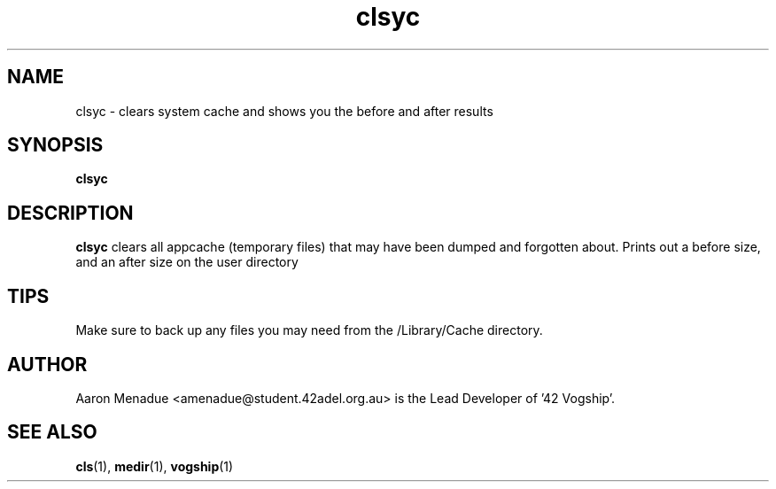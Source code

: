 .TH clsyc 1 "October 13, 2021"
.LO 1
.SH NAME
clsyc \- clears system cache and shows you the before and after results
.SH SYNOPSIS
.B clsyc

.SH DESCRIPTION
.B clsyc
clears all appcache (temporary files) that may have been dumped and forgotten about. Prints out a before size, and an after size on the user directory

.SH TIPS
Make sure to back up any files you may need from the /Library/Cache directory.

.SH AUTHOR
Aaron Menadue <amenadue@student.42adel.org.au> is the Lead Developer of '42 Vogship'.

.SH SEE ALSO
.BR cls (1),
.BR medir (1),
.BR vogship (1)
